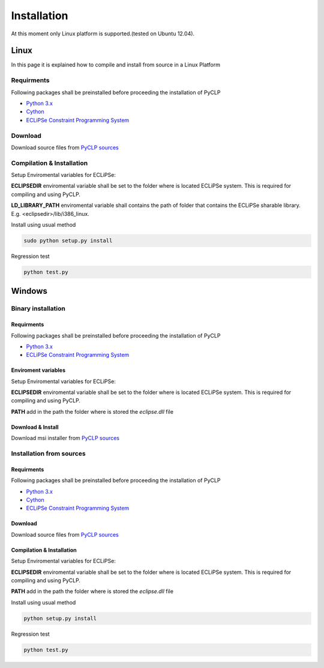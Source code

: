 Installation
############


At this moment only Linux platform is supported.(tested on Ubuntu 12.04).

Linux
*****
In this page it is explained how to compile and install from source in a Linux Platform

Requirments
===========
Following packages shall be preinstalled before proceeding the installation of PyCLP

* `Python 3.x <http://www.python.org/>`_
* `Cython <http://www.cython.org/>`_
* `ECLiPSe Constraint Programming System <http://www.eclipseclp.org/>`_

Download
========
Download source files from `PyCLP sources <http://developer.berlios.de/project/showfiles.php?group_id=12904>`_

Compilation & Installation
==========================
Setup Enviromental variables for ECLiPSe:

**ECLIPSEDIR** enviromental variable shall be set to the folder where is located ECLiPSe system. 
This is required for compiling and using PyCLP.

**LD_LIBRARY_PATH** enviromental variable shall contains the path of folder that contains 
the ECLiPSe sharable library. E.g. <eclipsedir>/lib/i386_linux.



Install using usual method

.. code-block:: bash

   sudo python setup.py install

Regression test

.. code-block:: bash

   python test.py
   
   
Windows
*******


Binary installation
===================

Requirments
-----------
Following packages shall be preinstalled before proceeding the installation of PyCLP

* `Python 3.x <http://www.python.org/>`_
* `ECLiPSe Constraint Programming System <http://www.eclipseclp.org/>`_


Enviroment variables
--------------------
Setup Enviromental variables for ECLiPSe:

**ECLIPSEDIR** enviromental variable shall be set to the folder where is located ECLiPSe system. 
This is required for compiling and using PyCLP.

**PATH** add in the path the folder where is stored the *eclipse.dll* file


Download & Install
------------------
Download msi installer from `PyCLP sources <http://developer.berlios.de/project/showfiles.php?group_id=12904>`_




Installation from sources
=========================

Requirments
-----------
Following packages shall be preinstalled before proceeding the installation of PyCLP

* `Python 3.x <http://www.python.org/>`_
* `Cython <http://www.cython.org/>`_
* `ECLiPSe Constraint Programming System <http://www.eclipseclp.org/>`_

Download
--------
Download source files from `PyCLP sources <http://developer.berlios.de/project/showfiles.php?group_id=12904>`_

Compilation & Installation
--------------------------
Setup Enviromental variables for ECLiPSe:

**ECLIPSEDIR** enviromental variable shall be set to the folder where is located ECLiPSe system. 
This is required for compiling and using PyCLP.

**PATH** add in the path the folder where is stored the *eclipse.dll* file

 

Install using usual method

.. code-block:: bash

   python setup.py install

Regression test

.. code-block:: bash

   python test.py










